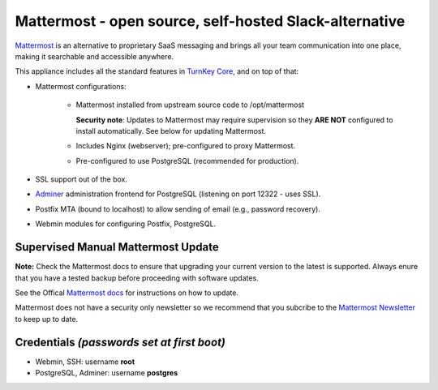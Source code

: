 Mattermost - open source, self-hosted Slack-alternative
=======================================================

`Mattermost`_ is an alternative to proprietary SaaS messaging and
brings all your team communication into one place, making it 
searchable and accessible anywhere. 

This appliance includes all the standard features in `TurnKey Core`_,
and on top of that:

- Mattermost configurations:

    - Mattermost installed from upstream source code to /opt/mattermost

      **Security note**: Updates to Mattermost may require supervision so
      they **ARE NOT** configured to install automatically. See below for
      updating Mattermost.

    - Includes Nginx (webserver); pre-configured to proxy Mattermost.
    - Pre-configured to use PostgreSQL (recommended for production).

- SSL support out of the box.
- `Adminer`_ administration frontend for PostgreSQL (listening on
  port 12322 - uses SSL).
- Postfix MTA (bound to localhost) to allow sending of email (e.g.,
  password recovery).
- Webmin modules for configuring Postfix, PostgreSQL.

Supervised Manual Mattermost Update
-----------------------------------

**Note:** Check the Mattermost docs to ensure that upgrading your 
current version to the latest is supported. Always enure that 
you have a tested backup before proceeding with software updates.

See the Offical `Mattermost docs`_ for instructions on how to update.

Mattermost does not have a security only newsletter so we recommend that 
you subcribe to the `Mattermost Newsletter`_ to keep up to date.


Credentials *(passwords set at first boot)*
-------------------------------------------

-  Webmin, SSH: username **root**
-  PostgreSQL, Adminer: username **postgres**

	
.. _Mattermost: https://www.mattermost.org/
.. _TurnKey Core: https://www.turnkeylinux.org/core
.. _Adminer: http://adminer.org/
.. _Mattermost docs: http://docs.mattermost.com/administration/upgrade.html
.. _Mattermost Newsletter: http://mattermost.us11.list-manage.com/subscribe?u=6cdba22349ae374e188e7ab8e&id=2add1c8034

